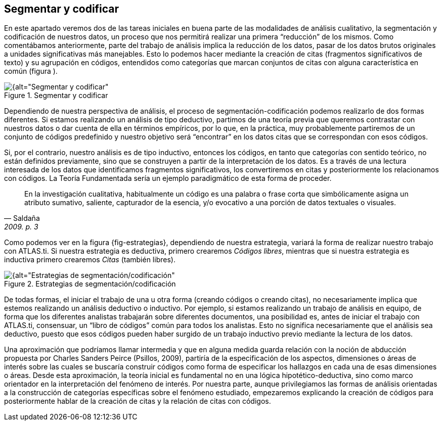 [[segmentar-y-codificar]]
== Segmentar y codificar


En este apartado veremos dos de las tareas iniciales en buena parte de las modalidades de análisis cualitativo, la segmentación y codificación de nuestros datos, un proceso que nos permitirá realizar una primera “reducción” de los mismos. Como comentábamos anteriormente, parte del trabajo de análisis implica la reducción de los datos, pasar de los datos brutos originales a unidades significativas más manejables. Esto lo podemos hacer mediante la creación de citas (fragmentos significativos de texto) y su agrupación en códigos, entendidos como categorías que marcan conjuntos de citas con alguna característica en común (figura ).

[[img-segmentar-codificar, Segmentar y codificar]]
.Segmentar y codificar
image::images/image-051.png[{alt="Segmentar y codificar", float="right", align="center"]

Dependiendo de nuestra perspectiva de análisis, el proceso de segmentación-codificación podemos realizarlo de dos formas diferentes. Si estamos realizando un análisis de tipo deductivo, partimos de una teoría previa que queremos contrastar con nuestros datos o dar cuenta de ella en términos empíricos, por lo que, en la práctica, muy probablemente partiremos de un conjunto de códigos predefinido y nuestro objetivo será “encontrar” en los datos citas que se correspondan con esos códigos.

Si, por el contrario, nuestro análisis es de tipo inductivo, entonces los códigos, en tanto que categorías con sentido teórico, no están definidos previamente, sino que se construyen a partir de la interpretación de los datos. Es a través de una lectura interesada de los datos que identificamos fragmentos significativos, los convertiremos en citas y posteriormente los relacionamos con códigos. La Teoría Fundamentada sería un ejemplo paradigmático de esta forma de proceder.

[quote, Saldaña, "2009. p. 3"]
____
En la investigación cualitativa, habitualmente un código es una palabra
o frase corta que simbólicamente asigna un atributo sumativo, saliente,
capturador de la esencia, y/o evocativo a una porción de datos textuales
o visuales.
____

Como podemos ver en la figura \{fig-estrategias}, dependiendo de nuestra estrategia, variará la forma de realizar nuestro trabajo con ATLAS.ti. Si nuestra estrategia es deductiva, primero crearemos __Códigos libres__, mientras que si nuestra estrategia es inductiva primero crearemos _Citas_ (también libres).

[[img-estrategias-segmentacion, Estrategias de segmentación/codificación]]
.Estrategias de segmentación/codificación
image::images/image-052.png[{alt="Estrategias de segmentación/codificación", float="right", align="center"]

De todas formas, el iniciar el trabajo de una u otra forma (creando códigos o creando citas), no necesariamente implica que estemos realizando un análisis deductivo o inductivo. Por ejemplo, si estamos realizando un trabajo de análisis en equipo, de forma que los diferentes analistas trabajarán sobre diferentes documentos, una posibilidad es, antes de iniciar el trabajo con ATLAS.ti, consensuar, un “libro de códigos” común para todos los analistas. Esto no significa necesariamente que el análisis sea deductivo, puesto que esos códigos pueden haber surgido de un trabajo inductivo previo mediante la lectura de los datos.

Una aproximación que podríamos llamar intermedia y que en alguna medida guarda relación con la noción de abducción propuesta por Charles Sanders Peirce (Psillos, 2009), partiría de la especificación de los aspectos, dimensiones o áreas de interés sobre las cuales se buscaría construir códigos como forma de especificar los hallazgos en cada una de esas dimensiones o áreas. Desde esta aproximación, la teoría inicial es fundamental no en una lógica hipotético-deductiva, sino como marco orientador en la interpretación del fenómeno de interés. Por nuestra parte, aunque privilegiamos las formas de análisis orientadas a la construcción de categorías específicas sobre el fenómeno estudiado, empezaremos explicando la creación de códigos para posteriormente hablar de la creación de citas y la relación de citas con códigos.

